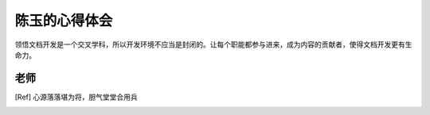 ======================
陈玉的心得体会
======================

领悟文档开发是一个交叉学科，所以开发环境不应当是封闭的。让每个职能都参与进来，成为内容的贡献者，使得文档开发更有生命力。

老师
-----------------
.. [Ref] 心源落落堪为将，胆气堂堂合用兵